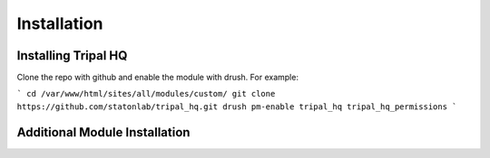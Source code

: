 =============
Installation
=============


Installing Tripal HQ
======================

Clone the repo with github and enable the module with drush.  For example:

```
cd /var/www/html/sites/all/modules/custom/
git clone https://github.com/statonlab/tripal_hq.git
drush pm-enable tripal_hq tripal_hq_permissions
```


Additional Module Installation
================================
